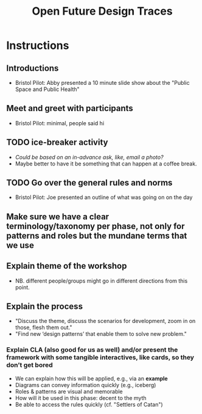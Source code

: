 :PROPERTIES:
:ID:       18005547-2e92-4495-ae28-f78b097cc335
:END:
#+title: Open Future Design Traces
#+filetags: :WS:

* Instructions

** Introductions
- Bristol Pilot: Abby presented a 10 minute slide show about the "Public Space and Public Health"
** Meet and greet with participants
- Bristol Pilot: minimal, people said hi
** TODO ice-breaker activity
- /Could be based on an in-advance ask, like, email a photo?/
- Maybe better to have it be something that can happen at a coffee break.
** TODO Go over the general rules and norms
- Bristol Pilot: Joe presented an outline of what was going on on the day
** Make sure we have a clear terminology/taxonomy per phase, not only for patterns and roles but the mundane terms that we use
** Explain theme of the workshop
- NB. different people/groups might go in different directions from this point.
** Explain the process
- "Discuss the theme, discuss the scenarios for development, zoom in on those, flesh them out."
- "Find new ‘design patterns’ that enable them to solve new problem."
*** Explain CLA (also good for us as well) *and/or* present the framework with some tangible interactives, like cards, so they don’t get bored
- We can explain how this will be applied, e.g., via an *example*
- Diagrams can convey information quickly (e.g., iceberg)
- Roles & patterns are visual and memorable
- How will it be used in this phase: decent to the myth
- Be able to access the rules quickly (cf. "Settlers of Catan")

